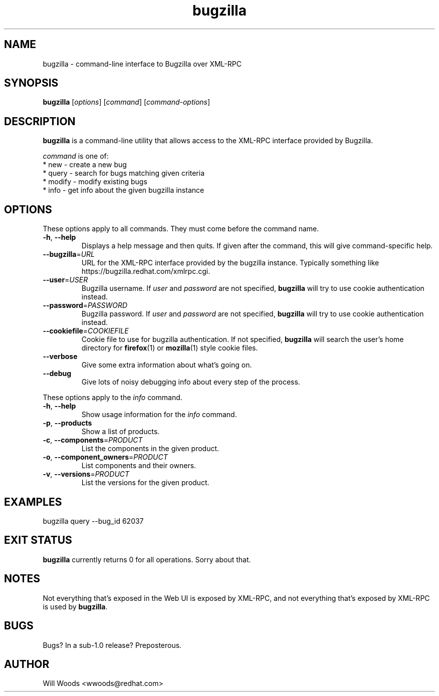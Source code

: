 .TH bugzilla 1  "March 25, 2008" "version 0.5" "User Commands"
.SH NAME
bugzilla \- command-line interface to Bugzilla over XML-RPC
.SH SYNOPSIS
.B bugzilla
[\fIoptions\fR] [\fIcommand\fR] [\fIcommand-options\fR]
.SH DESCRIPTION
.PP
.BR bugzilla
is a command-line utility that allows access to the XML-RPC interface provided
by Bugzilla. 
.PP
\fIcommand\fP is one of:
.br
.I \fR * new - create a new bug
.br
.I \fR * query - search for bugs matching given criteria
.br
.I \fR * modify - modify existing bugs
.br
.I \fR * info - get info about the given bugzilla instance
.SH "OPTIONS"
These options apply to all commands. They must come before the command name.
.PP
.IP "\fB\-h\fR, \fB\-\-help\fP"
Displays a help message and then quits. If given after the command,
this will give command-specific help.
.IP "\fB\-\-bugzilla\fP=\fIURL\fP"
URL for the XML-RPC interface provided by the bugzilla instance. Typically
something like https://bugzilla.redhat.com/xmlrpc.cgi.
.IP "\fB\-\-user\fP=\fIUSER\fP"
Bugzilla username. If \fIuser\fP and \fIpassword\fP are not specified, 
.BR bugzilla
will try to use cookie authentication instead.
.IP "\fB\-\-password\fP=\fIPASSWORD\fP"
Bugzilla password. If \fIuser\fP and \fIpassword\fP are not specified,
.BR bugzilla
will try to use cookie authentication instead.
.IP "\fB\-\-cookiefile\fP=\fICOOKIEFILE\fP"
Cookie file to use for bugzilla authentication. If not specified, 
.BR bugzilla
will search the user's home directory for
.BR firefox (1)
or
.BR mozilla (1)
style cookie files.
.IP "\fB\-\-verbose\fP"
Give some extra information about what's going on.
.IP "\fB\-\-debug\fP"
Give lots of noisy debugging info about every step of the process.
.PP
These options apply to the \fIinfo\fP command.
.IP "\fB\-h\fR, \fB\-\-help\fP"
Show usage information for the \fIinfo\fP command.
.IP "\fB\-p\fR, \fB\-\-products\fP"
Show a list of products.
.IP "\fB\-c\fR, \fB\-\-components\fP=\fIPRODUCT\fP"
List the components in the given product.
.IP "\fB\-o\fR, \fB\-\-component_owners\fP=\fIPRODUCT\fP"
List components and their owners.
.IP "\fB\-v\fR, \fB\-\-versions\fP=\fIPRODUCT\fP"
List the versions for the given product.
.SH EXAMPLES
.TP
bugzilla query --bug_id 62037
.SH EXIT STATUS
.BR bugzilla
currently returns 0 for all operations. Sorry about that.
.SH NOTES
Not everything that's exposed in the Web UI is exposed by XML-RPC, and not
everything that's exposed by XML-RPC is used by
.BR bugzilla .
.SH BUGS
Bugs? In a sub-1.0 release? Preposterous.
.SH AUTHOR
Will Woods <wwoods@redhat.com>
